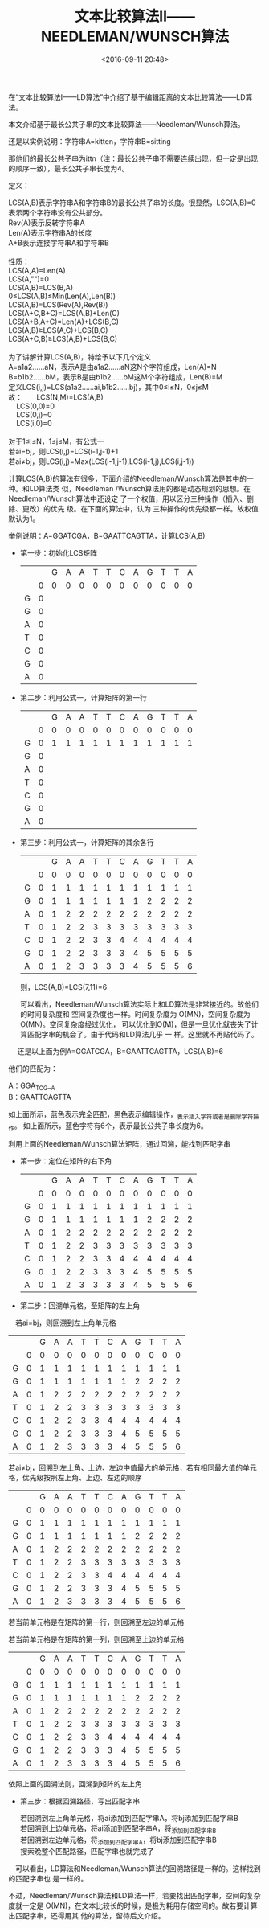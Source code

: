 #+title: 文本比较算法Ⅱ——NEEDLEMAN/WUNSCH算法
#+date: <2016-09-11 20:48>
#+filetags: reprint

     在“文本比较算法Ⅰ——LD算法”中介绍了基于编辑距离的文本比较算法——LD算法。

本文介绍基于最长公共子串的文本比较算法——Needleman/Wunsch算法。

还是以实例说明：字符串A=kitten，字符串B=sitting

那他们的最长公共子串为ittn（注：最长公共子串不需要连续出现，但一定是出现的顺序一致），最长公共子串长度为4。

定义：
#+BEGIN_VERSE
　　LCS(A,B)表示字符串A和字符串B的最长公共子串的长度。很显然，LSC(A,B)=0表示两个字符串没有公共部分。
　　Rev(A)表示反转字符串A
　　Len(A)表示字符串A的长度
　　A+B表示连接字符串A和字符串B

　　性质：
　　LCS(A,A)=Len(A)
　　LCS(A,"")=0
　　LCS(A,B)=LCS(B,A)
　　0≤LCS(A,B)≤Min(Len(A),Len(B))
　　LCS(A,B)=LCS(Rev(A),Rev(B))
　　LCS(A+C,B+C)=LCS(A,B)+Len(C)
　　LCS(A+B,A+C)=Len(A)+LCS(B,C)
　　LCS(A,B)≥LCS(A,C)+LCS(B,C)
　　LCS(A+C,B)≥LCS(A,B)+LCS(B,C)

　　为了讲解计算LCS(A,B)，特给予以下几个定义
　　A=a1a2……aN，表示A是由a1a2……aN这N个字符组成，Len(A)=N
　　B=b1b2……bM，表示B是由b1b2……bM这M个字符组成，Len(B)=M
　　定义LCS(i,j)=LCS(a1a2……ai,b1b2……bj)，其中0≤i≤N，0≤j≤M
　　故：　　LCS(N,M)=LCS(A,B)
　　　　　　LCS(0,0)=0
　　　　　　LCS(0,j)=0
　　　　　　LCS(i,0)=0

　　对于1≤i≤N，1≤j≤M，有公式一
　　若ai=bj，则LCS(i,j)=LCS(i-1,j-1)+1
　　若ai≠bj，则LCS(i,j)=Max(LCS(i-1,j-1),LCS(i-1,j),LCS(i,j-1))

#+END_VERSE

计算LCS(A,B)的算法有很多，下面介绍的Needleman/Wunsch算法是其中的一种。和LD算法类
似，Needleman /Wunsch算法用的都是动态规划的思想。在Needleman/Wunsch算法中还设定
了一个权值，用以区分三种操作（插入、删除、更改）的优先 级。在下面的算法中，认为
三种操作的优先级都一样。故权值默认为1。

举例说明：A=GGATCGA，B=GAATTCAGTTA，计算LCS(A,B)

- 第一步：初始化LCS矩阵
  |   |   | G | A | A | T | T | C | A | G | T | T | A |
  |   | 0 | 0 | 0 | 0 | 0 | 0 | 0 | 0 | 0 | 0 | 0 | 0 |
  | G | 0 |   |   |   |   |   |   |   |   |   |   |   |
  | G | 0 |   |   |   |   |   |   |   |   |   |   |   |
  | A | 0 |   |   |   |   |   |   |   |   |   |   |   |
  | T | 0 |   |   |   |   |   |   |   |   |   |   |   |
  | C | 0 |   |   |   |   |   |   |   |   |   |   |   |
  | G | 0 |   |   |   |   |   |   |   |   |   |   |   |
  | A | 0 |   |   |   |   |   |   |   |   |   |   |   |

- 第二步：利用公式一，计算矩阵的第一行
  |   |   | G | A | A | T | T | C | A | G | T | T | A |
  |   | 0 | 0 | 0 | 0 | 0 | 0 | 0 | 0 | 0 | 0 | 0 | 0 |
  | G | 0 | 1 | 1 | 1 | 1 | 1 | 1 | 1 | 1 | 1 | 1 | 1 |
  | G | 0 |   |   |   |   |   |   |   |   |   |   |   |
  | A | 0 |   |   |   |   |   |   |   |   |   |   |   |
  | T | 0 |   |   |   |   |   |   |   |   |   |   |   |
  | C | 0 |   |   |   |   |   |   |   |   |   |   |   |
  | G | 0 |   |   |   |   |   |   |   |   |   |   |   |
  | A | 0 |   |   |   |   |   |   |   |   |   |   |   |

- 第三步：利用公式一，计算矩阵的其余各行
  |   |   | G | A | A | T | T | C | A | G | T | T | A |
  |   | 0 | 0 | 0 | 0 | 0 | 0 | 0 | 0 | 0 | 0 | 0 | 0 |
  | G | 0 | 1 | 1 | 1 | 1 | 1 | 1 | 1 | 1 | 1 | 1 | 1 |
  | G | 0 | 1 | 1 | 1 | 1 | 1 | 1 | 1 | 2 | 2 | 2 | 2 |
  | A | 0 | 1 | 2 | 2 | 2 | 2 | 2 | 2 | 2 | 2 | 2 | 2 |
  | T | 0 | 1 | 2 | 2 | 3 | 3 | 3 | 3 | 3 | 3 | 3 | 3 |
  | C | 0 | 1 | 2 | 2 | 3 | 3 | 4 | 4 | 4 | 4 | 4 | 4 |
  | G | 0 | 1 | 2 | 2 | 3 | 3 | 3 | 4 | 5 | 5 | 5 | 5 |
  | A | 0 | 1 | 2 | 3 | 3 | 3 | 3 | 4 | 5 | 5 | 5 | 6 |
  则，LCS(A,B)=LCS(7,11)=6

  可以看出，Needleman/Wunsch算法实际上和LD算法是非常接近的。故他们的时间复杂度和
  空间复杂度也一样。时间复杂度为 O(MN)，空间复杂度为O(MN)。空间复杂度经过优化，
  可以优化到O(M)，但是一旦优化就丧失了计算匹配字串的机会了。由于代码和LD算法几乎
  一 样。这里就不再贴代码了。
　
还是以上面为例A=GGATCGA，B=GAATTCAGTTA，LCS(A,B)=6

他们的匹配为：
#+BEGIN_VERSE
A：GGA_TC_G__A
B：GAATTCAGTTA
#+END_VERSE

如上面所示，蓝色表示完全匹配，黑色表示编辑操作，_表示插入字符或者是删除字符操作。
如上面所示，蓝色字符有6个，表示最长公共子串长度为6。

利用上面的Needleman/Wunsch算法矩阵，通过回溯，能找到匹配字串

- 第一步：定位在矩阵的右下角
  |   |   | G | A | A | T | T | C | A | G | T | T | A |
  |   | 0 | 0 | 0 | 0 | 0 | 0 | 0 | 0 | 0 | 0 | 0 | 0 |
  | G | 0 | 1 | 1 | 1 | 1 | 1 | 1 | 1 | 1 | 1 | 1 | 1 |
  | G | 0 | 1 | 1 | 1 | 1 | 1 | 1 | 1 | 2 | 2 | 2 | 2 |
  | A | 0 | 1 | 2 | 2 | 2 | 2 | 2 | 2 | 2 | 2 | 2 | 2 |
  | T | 0 | 1 | 2 | 2 | 3 | 3 | 3 | 3 | 3 | 3 | 3 | 3 |
  | C | 0 | 1 | 2 | 2 | 3 | 3 | 4 | 4 | 4 | 4 | 4 | 4 |
  | G | 0 | 1 | 2 | 2 | 3 | 3 | 3 | 4 | 5 | 5 | 5 | 5 |
  | A | 0 | 1 | 2 | 3 | 3 | 3 | 3 | 4 | 5 | 5 | 5 | 6 |

- 第二步：回溯单元格，至矩阵的左上角
　若ai=bj，则回溯到左上角单元格
  |   |   | G | A | A | T | T | C | A | G | T | T | A |
  |   | 0 | 0 | 0 | 0 | 0 | 0 | 0 | 0 | 0 | 0 | 0 | 0 |
  | G | 0 | 1 | 1 | 1 | 1 | 1 | 1 | 1 | 1 | 1 | 1 | 1 |
  | G | 0 | 1 | 1 | 1 | 1 | 1 | 1 | 1 | 2 | 2 | 2 | 2 |
  | A | 0 | 1 | 2 | 2 | 2 | 2 | 2 | 2 | 2 | 2 | 2 | 2 |
  | T | 0 | 1 | 2 | 2 | 3 | 3 | 3 | 3 | 3 | 3 | 3 | 3 |
  | C | 0 | 1 | 2 | 2 | 3 | 3 | 4 | 4 | 4 | 4 | 4 | 4 |
  | G | 0 | 1 | 2 | 2 | 3 | 3 | 3 | 4 | 5 | 5 | 5 | 5 |
  | A | 0 | 1 | 2 | 3 | 3 | 3 | 3 | 4 | 5 | 5 | 5 | 6 |

  若ai≠bj，回溯到左上角、上边、左边中值最大的单元格，若有相同最大值的单元格，优先级按照左上角、上边、左边的顺序
  |   |   | G | A | A | T | T | C | A | G | T | T | A |
  |   | 0 | 0 | 0 | 0 | 0 | 0 | 0 | 0 | 0 | 0 | 0 | 0 |
  | G | 0 | 1 | 1 | 1 | 1 | 1 | 1 | 1 | 1 | 1 | 1 | 1 |
  | G | 0 | 1 | 1 | 1 | 1 | 1 | 1 | 1 | 2 | 2 | 2 | 2 |
  | A | 0 | 1 | 2 | 2 | 2 | 2 | 2 | 2 | 2 | 2 | 2 | 2 |
  | T | 0 | 1 | 2 | 2 | 3 | 3 | 3 | 3 | 3 | 3 | 3 | 3 |
  | C | 0 | 1 | 2 | 2 | 3 | 3 | 4 | 4 | 4 | 4 | 4 | 4 |
  | G | 0 | 1 | 2 | 2 | 3 | 3 | 3 | 4 | 5 | 5 | 5 | 5 |
  | A | 0 | 1 | 2 | 3 | 3 | 3 | 3 | 4 | 5 | 5 | 5 | 6 |

  若当前单元格是在矩阵的第一行，则回溯至左边的单元格

  若当前单元格是在矩阵的第一列，则回溯至上边的单元格
  |   |   | G | A | A | T | T | C | A | G | T | T | A |
  |   | 0 | 0 | 0 | 0 | 0 | 0 | 0 | 0 | 0 | 0 | 0 | 0 |
  | G | 0 | 1 | 1 | 1 | 1 | 1 | 1 | 1 | 1 | 1 | 1 | 1 |
  | G | 0 | 1 | 1 | 1 | 1 | 1 | 1 | 1 | 2 | 2 | 2 | 2 |
  | A | 0 | 1 | 2 | 2 | 2 | 2 | 2 | 2 | 2 | 2 | 2 | 2 |
  | T | 0 | 1 | 2 | 2 | 3 | 3 | 3 | 3 | 3 | 3 | 3 | 3 |
  | C | 0 | 1 | 2 | 2 | 3 | 3 | 4 | 4 | 4 | 4 | 4 | 4 |
  | G | 0 | 1 | 2 | 2 | 3 | 3 | 3 | 4 | 5 | 5 | 5 | 5 |
  | A | 0 | 1 | 2 | 3 | 3 | 3 | 3 | 4 | 5 | 5 | 5 | 6 |

  依照上面的回溯法则，回溯到矩阵的左上角
　
- 第三步：根据回溯路径，写出匹配字串
  #+BEGIN_VERSE
  若回溯到左上角单元格，将ai添加到匹配字串A，将bj添加到匹配字串B
  若回溯到上边单元格，将ai添加到匹配字串A，将_添加到匹配字串B
  若回溯到左边单元格，将_添加到匹配字串A，将bj添加到匹配字串B
  搜索晚整个匹配路径，匹配字串也就完成了
  #+END_VERSE
　可以看出，LD算法和Needleman/Wunsch算法的回溯路径是一样的。这样找到的匹配字串也
是一样的。

不过，Needleman/Wunsch算法和LD算法一样，若要找出匹配字串，空间的复杂度就一定是
O(MN)，在文本比较长的时候，是极为耗用存储空间的。故若要计算出匹配字串，还得用其
他的算法，留待后文介绍。
